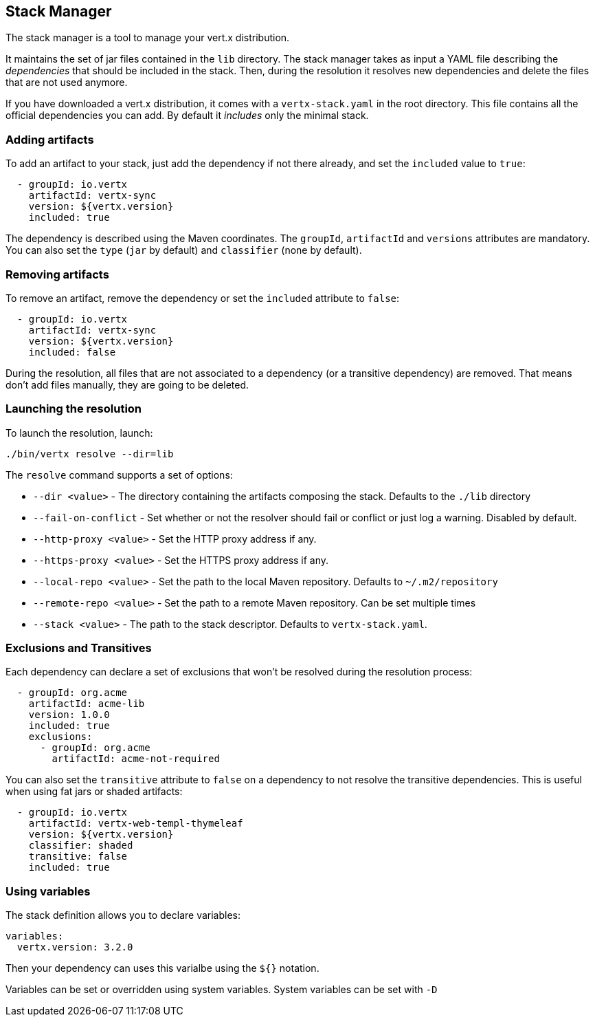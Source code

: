 == Stack Manager

The stack manager is a tool to manage your vert.x distribution.

It maintains the set of jar files contained in the
`lib` directory. The stack manager takes as input a YAML file describing the _dependencies_ that should be
included in the stack. Then, during the resolution it resolves new dependencies and delete the files that are not
used anymore.

If you have downloaded a vert.x distribution, it comes with a `vertx-stack.yaml` in the root directory. This file
contains all the official dependencies you can add. By default it _includes_ only the minimal stack.

=== Adding artifacts

To add an artifact to your stack, just add the dependency if not there already, and set the `included` value to
`true`:

[source]
----
  - groupId: io.vertx
    artifactId: vertx-sync
    version: ${vertx.version}
    included: true
----

The dependency is described using the Maven coordinates. The `groupId`, `artifactId` and `versions` attributes are
mandatory. You can also set the `type` (`jar` by default) and `classifier` (none by default).

=== Removing artifacts

To remove an artifact, remove the dependency or set the `included` attribute to `false`:

[source]
----
  - groupId: io.vertx
    artifactId: vertx-sync
    version: ${vertx.version}
    included: false
----

During the resolution, all files that are not associated to a dependency (or a transitive dependency) are removed.
That means don't add files manually, they are going to be deleted.

=== Launching the resolution

To launch the resolution, launch:

[source]
----
./bin/vertx resolve --dir=lib
----

The `resolve` command supports a set of options:

*  `--dir &lt;value&gt;` - The directory containing the artifacts composing the stack. Defaults to the `./lib`
directory
*  `--fail-on-conflict`  - Set whether or not the resolver should fail or conflict or just log a warning. Disabled by default.
* `--http-proxy &lt;value&gt;` - Set the HTTP proxy address if any.
* `--https-proxy &lt;value&gt;` - Set the HTTPS proxy address if any.
* `--local-repo &lt;value&gt;` - Set the path to the local Maven repository. Defaults to `~/.m2/repository`
* `--remote-repo &lt;value&gt;` -  Set the path to a remote Maven repository. Can be set multiple times
* `--stack &lt;value&gt;` - The path to the stack descriptor. Defaults to `vertx-stack.yaml`.

=== Exclusions and Transitives

Each dependency can declare a set of exclusions that won't be resolved during the resolution process:

[source]
----
  - groupId: org.acme
    artifactId: acme-lib
    version: 1.0.0
    included: true
    exclusions:
      - groupId: org.acme
        artifactId: acme-not-required
----

You can also set the `transitive` attribute to `false` on a dependency to not resolve the transitive dependencies.
This is useful when using fat jars or shaded artifacts:

[source]
----
  - groupId: io.vertx
    artifactId: vertx-web-templ-thymeleaf
    version: ${vertx.version}
    classifier: shaded
    transitive: false
    included: true
----

=== Using variables

The stack definition allows you to declare variables:

[source]
----
variables:
  vertx.version: 3.2.0
----

Then your dependency can uses this varialbe using the `${}` notation.

Variables can be set or overridden using system variables. System variables can be set with `-D`